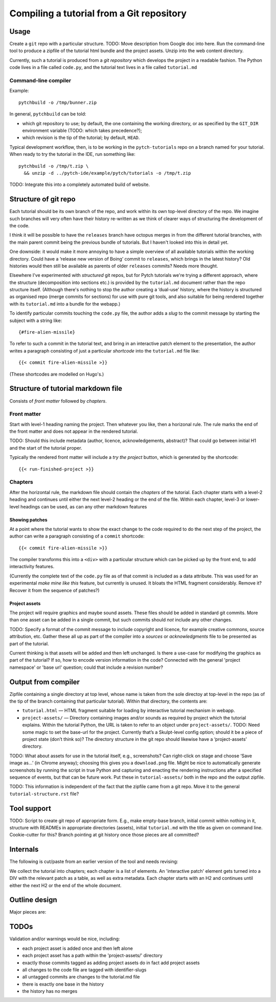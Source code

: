 Compiling a tutorial from a Git repository
==========================================

Usage
-----

Create a ``git`` repo with a particular structure.  TODO: Move
description from Google doc into here.  Run the command-line tool to
produce a zipfile of the tutorial html bundle and the project assets.
Unzip into the web content directory.

Currently, such a tutorial is produced from a *git repository* which
develops the project in a readable fashion.  The Python code lives in
a file called ``code.py``, and the tutorial text lives in a file
called ``tutorial.md``

Command-line compiler
^^^^^^^^^^^^^^^^^^^^^

Example::

  pytchbuild -o /tmp/bunner.zip

In general, ``pytchbuild`` can be told:

* which git repository to use; by default, the one containing the
  working directory, or as specified by the ``GIT_DIR`` environment
  variable (TODO: which takes precedence?);

* which revision is the tip of the tutorial; by default, ``HEAD``.

Typical development workflow, then, is to be working in the
``pytch-tutorials`` repo on a branch named for your tutorial.  When
ready to try the tutorial in the IDE, run something like::

  pytchbuild -o /tmp/t.zip \
    && unzip -d ../pytch-ide/example/pytch/tutorials -o /tmp/t.zip

TODO: Integrate this into a completely automated build of website.


Structure of git repo
---------------------

Each tutorial should be its own branch of the repo, and work within
its own top-level directory of the repo.  We imagine such branches
will very often have their history re-written as we think of clearer
ways of structuring the development of the code.

I think it will be possible to have the ``releases`` branch have
octopus merges in from the different tutorial branches, with the main
parent commit being the previous bundle of tutorials.  But I haven't
looked into this in detail yet.

One downside: it would make it more annoying to have a simple overview
of all available tutorials within the working directory.  Could have a
‘release new version of Boing’ commit to ``releases``, which brings in
the latest history?  Old histories would then still be available as
parents of older ``releases`` commits?  Needs more thought.

Elsewhere I've experimented with *structured* git repos, but for Pytch
tutorials we're trying a different approach, where the structure
(decomposition into sections etc.) is provided by the ``tutorial.md``
document rather than the repo structure itself.  (Although there's
nothing to stop the author creating a ‘dual-use’ history, where the
history is structured as organised repo (merge commits for sections)
for use with pure git tools, and also suitable for being rendered
together with its ``tutorial.md`` into a bundle for the webapp.)

To identify particular commits touching the ``code.py`` file, the
author adds a *slug* to the commit message by starting the subject
with a string like::

  {#fire-alien-missile}

To refer to such a commit in the tutorial text, and bring in an
interactive patch element to the presentation, the author writes a
paragraph consisting of just a particular *shortcode* into the
``tutorial.md`` file like::

  {{< commit fire-alien-missile >}}

(These shortcodes are modelled on Hugo's.)


Structure of tutorial markdown file
-----------------------------------

Consists of *front matter* followed by *chapters*.

Front matter
^^^^^^^^^^^^

Start with level-1 heading naming the project.  Then whatever you
like, then a horizonal rule.  The rule marks the end of the front
matter and does not appear in the rendered tutorial.

TODO: Should this include metadata (author, licence, acknowledgements,
abstract)?  That could go between initial H1 and the start of the
tutorial proper.

Typically the rendered front matter will include a *try the project*
button, which is generated by the shortcode::

  {{< run-finished-project >}}


Chapters
^^^^^^^^

After the horizontal rule, the markdown file should contain the
*chapters* of the tutorial.  Each chapter starts with a level-2
heading and continues until either the next level-2 heading or the end
of the file.  Within each chapter, level-3 or lower-level headings can
be used, as can any other markdown features

Showing patches
~~~~~~~~~~~~~~~

At a point where the tutorial wants to show the exact change to the
code required to do the next step of the project, the author can write
a paragraph consisting of a ``commit`` shortcode::

  {{< commit fire-alien-missile >}}

The compiler transforms this into a ``<div>`` with a particular
structure which can be picked up by the front end, to add
interactivity features.

(Currently the complete text of the ``code.py`` file as of that commit
is included as a data attribute.  This was used for an experimental
*make mine like this* feature, but currently is unused.  It bloats the
HTML fragment considerably.  Remove it?  Recover it from the sequence
of patches?)

Project assets
~~~~~~~~~~~~~~

The project will require graphics and maybe sound assets.  These
files should be added in standard git commits.  More than one asset
can be added in a single commit, but such commits should *not* include
any other changes.

TODO: Specify a format of the commit message to include copyright and
licence, for example creative commons, source attribution, etc.
Gather these all up as part of the compiler into a *sources* or
*acknowledgments* file to be presented as part of the tutorial.

Current thinking is that assets will be added and then left
unchanged.  Is there a use-case for modifying the graphics as part of
the tutorial?  If so, how to encode version information in the code?
Connected with the general 'project namespace' or 'base url' question;
could that include a revision number?


Output from compiler
--------------------

Zipfile containing a single directory at top level, whose name is
taken from the sole directoy at top-level in the repo (as of the tip
of the branch containing that particular tutorial).  Within that
directory, the contents are:

* ``tutorial.html`` — HTML fragment suitable for loading by
  interactive tutorial mechanism in webapp.

* ``project-assets/`` — Directory containing images and/or sounds as
  required by project which the tutorial explains.  Within the
  tutorial Python, the URL is taken to refer to an object under
  ``project-assets/``.  TODO: Need some magic to set the base-url for
  the project.  Currently that’s a Skulpt-level config option; should
  it be a piece of project state (don’t think so)?  The directory
  structure in the git repo should likewise have a ‘project-assets’
  directory.

TODO: What about assets for use in the tutorial itself, e.g.,
screenshots?  Can right-click on stage and choose ‘Save image as…’ (in
Chrome anyway); choosing this gives you a ``download.png`` file.
Might be nice to automatically generate screenshots by running the
script in true Python and capturing and enacting the rendering
instructions after a specified sequence of events, but that can be
future work.  Put these in ``tutorial-assets/`` both in the repo and
the output zipfile.

TODO: This information is independent of the fact that the zipfile
came from a git repo.  Move it to the general
``tutorial-structure.rst`` file?


Tool support
------------

TODO: Script to create git repo of appropriate form.  E.g., make
empty-base branch, initial commit within nothing in it, structure with
READMEs in appropriate directories (assets), initial ``tutorial.md``
with the title as given on command line.  Cookie-cutter for this?
Branch pointing at git history once those pieces are all committed?


Internals
---------

The following is cut/paste from an earlier version of the tool and
needs revising:

We collect the tutorial into chapters; each chapter is a list of
elements.  An 'interactive patch' element gets turned into a DIV with
the relevant patch as a table, as well as extra metadata.  Each
chapter starts with an H2 and continues until either the next H2 or
the end of the whole document.


Outline design
--------------

Major pieces are:

.. py:class:: ProjectAsset

    Graphics or sound asset belonging to project

    Distinction is (or will be) against *tutorial* asset, e.g., a
    screenshot to be included in the presentation.

    Contains path (QN: relative to what?) and data-bytes.  Relative to
    git root?

.. py:class:: ProjectCommit

    Individual commit from history

    Construct from repo and commit-OID.

    Different types of commit:

    - Identified commit belonging to project being developed: Expect
      this to be used in tutorial.
    - Addition of asset/s: E.g., adding a graphics file.
    - The unique base commit: How much code should there be in this?
      Just the ``import`` stuff at the top?
    - Updates just to the raw markdown of the tutorial text: Ignored
      when generating tutorial.
    - TODO: Addition of tutorial assets, e.g., screenshots.

    .. py:attribute:: added_assets

        A list of :py:class:`ProjectAsset` instances.

        QN: A given ProjectCommit might add more than one asset.  We
        also have an explicit (but possibly redundant) tag in the
        commit message to flag a commit as adding assets.  What if the
        tag and the actual commit disagree?  Should it be possible to
        do :py:attr:`added_assets` on any :py:class:`ProjectCommit`?
        Should this return an empty list if there are no added assets?
        Emit a warning if it adds assets but doesn't include the
        ``add-project-assets`` tag (or vice versa)?

    .. py:attribute:: maybe_identifying_slug

        The text of the identifying slug, if one present, otherwise None.

    .. py:attribute:: is_base: bool

        Whether the commit message contains the magic 'this is the base' tag.

    .. py:attribute:: modified_tutorial_text

        Whether the commit updates just the
        :samp:`{TOP-LEVEL-DIRECTORY}/tutorial.md` file, and is not
        otherwise tagged.


.. py:class:: ProjectHistory

    Chain of git commits developing project from scratch.

    Read in repo, starting at some commit and tracing back through
    first parent until a given end commit.  Really just a list of
    `ProjectCommit` objects.

    Ctor inputs:

    - Repo directory.  Branch name with latest commit in history to
      process.  (QN: Might one day want to support more than one
      'final' branch, to support 'now you try this', or 'alternatively
      we could have implemented this feature like this.)


.. py:class:: TutorialRawText

    Document with tutorial text and DIVs for rich content

    Read in tutorial text, break down into sections, identify pieces
    where augmentation from the git repo is required.

    Ctor inputs:

    - Filename of markdown file.

    Representation:

    Soup?  Whose job is it to manipulate the soup to add the
    attributes etc. to the DIVs for interactive commits?  And who owns
    the soup?  Probably OK for it to live in the TutorialRawText, but
    for the convention to be that when that TutorialRawText is handed
    over to the TutorialBundle ctor, the contained soup is available
    for the TutorialBundle to mutate.

.. py:class:: TutorialBundle

    Filesystem fragment (tutorial.html, assets/ directory)

    Representation of everything needed to emit the tutorial bundle:

    - Raw text (`TutorialRawText`)
    - Git repo / project history (:py:class:`ProjectHistory`)

    Constructed from the above two things.

    .. py:method:: write_zipfile(filename)



TODOs
-----

Validation and/or warnings would be nice, including:

* each project asset is added once and then left alone
* each project asset has a path within the 'project-assets/' directory
* exactly those commits tagged as adding project assets do in fact add project assets
* all changes to the code file are tagged with identifier-slugs
* all untagged commits are changes to the tutorial.md file
* there is exactly one base in the history
* the history has no merges
